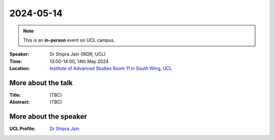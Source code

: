 2024-05-14
----------

.. note:: This is an **in-person** event on UCL campus.


:Speaker: Dr Shipra Jain (IRDR, UCL)

:Time: 13:00-14:00, 14th May 2024

:Location: `Institute of Advanced Studies Room 11 in South Wing, UCL <http://www.ucl.ac.uk/maps/south-wing>`_

    .. - Room 1, UCL
    .. - `Zoom (online) <https://ucl.zoom.us/j/92613136254>`_

More about the talk
====================

:Title: (TBC)

:Abstract: (TBC)

More about the speaker
========================

:UCL Profile: `Dr Shipra Jain <https://profiles.ucl.ac.uk/98393-shipra-jain>`_
